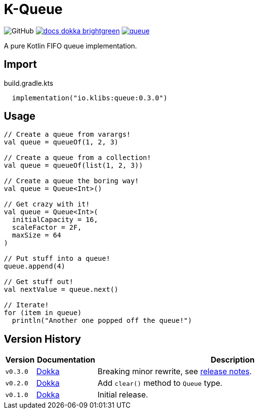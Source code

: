 = K-Queue
:source-highlighter: highlightjs
:lib-version: 0.3.0
:feature-version: 0.3.0
:gh-docs-url: https://k-libs.github.io/k-queue/dokka
:package-name: io.klibs.collections

image:https://img.shields.io/badge/license-MIT-green[GitHub]
image:https://img.shields.io/badge/docs-dokka-brightgreen[link="{gh-docs-url}/{feature-version}/queue/{package-name}/"]
image:https://img.shields.io/maven-central/v/io.k-libs/queue[link="https://search.maven.org/artifact/io.k-libs/queue"]

A pure Kotlin FIFO queue implementation.

== Import

.build.gradle.kts
[source, kotlin, subs="verbatim,attributes"]
----
  implementation("io.klibs:queue:{lib-version}")
----

== Usage

[source, kotlin]
----
// Create a queue from varargs!
val queue = queueOf(1, 2, 3)

// Create a queue from a collection!
val queue = queueOf(list(1, 2, 3))

// Create a queue the boring way!
val queue = Queue<Int>()

// Get crazy with it!
val queue = Queue<Int>(
  initialCapacity = 16,
  scaleFactor = 2F,
  maxSize = 64
)

// Put stuff into a queue!
queue.append(4)

// Get stuff out!
val nextValue = queue.next()

// Iterate!
for (item in queue)
  println("Another one popped off the queue!")
----

== Version History

[%header, cols="1m,2,9"]
|===
| Version | Documentation | Description
| v0.3.0
| link:{gh-docs-url}/0.3.0/queue/{package-name}/[Dokka]
| Breaking minor rewrite, see https://github.com/k-libs/k-queue/releases/tag/v0.3.0[release notes].

| v0.2.0
| link:{gh-docs-url}/0.2.0/queue/{package-name}/[Dokka]
| Add `clear()` method to `Queue` type.

| v0.1.0
| link:{gh-docs-url}/0.1.0/queue/{package-name}/[Dokka]
| Initial release.
|===